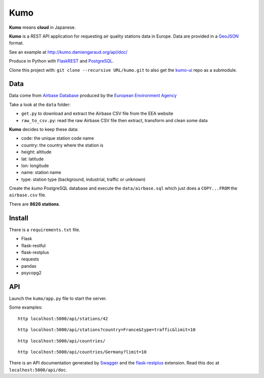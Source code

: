 
Kumo
####

**Kumo** means **cloud** in Japanese.

**Kumo** is a REST API application for requesting air quality stations data in
Europe. Data are provided in a GeoJSON_ format.

See an example at http://kumo.damiengaraud.org/api/doc/

Produce in Python with FlaskREST_ and PostgreSQL_.

Clone this project with: ``git clone --recursive URL/kumo.git`` to also get the
kumo-ui_ repo as a submodule.

.. _GeoJSON: http://geojson.org/
.. _FlaskREST: https://flask-restful.readthedocs.org/en/0.3.3/
.. _PostgreSQL: http://www.postgresql.org/
.. _kumo-ui: https://github.com/garaud/kumo-ui

Data
----

Data come from `Airbase Database
<http://acm.eionet.europa.eu/databases/airbase/airbasexml/index_html>`_ produced
by the `European Environment Agency <http://www.eea.europa.eu/>`_

Take a look at the ``data`` folder:

- ``get.py`` to download and extract the Airbase CSV file from the EEA website
- ``raw_to_csv.py``: read the raw Airbase CSV file then extract, transform and
  clean some data

**Kumo** decides to keep these data:

- code: the unique station code name
- country: the country where the station is
- height: altitude
- lat: latitude
- lon: longitude
- name: station name
- type: station type (background, industrial, traffic or unknown)

Create the *kumo* PostgreSQL database and execute the ``data/airbase.sql`` which
just does a ``COPY...FROM`` the ``airbase.csv`` file.

There are **8626 stations**.


Install
-------

There is a ``requirements.txt`` file.

- Flask
- flask-restful
- flask-restplus
- requests
- pandas
- psycopg2


API
---

Launch the ``kumo/app.py`` file to start the server.

Some examples:

::

   http localhost:5000/api/stations/42

::

   http localhost:5000/api/stations?country=France&type=traffic&limit=10

::

   http localhost:5000/api/countries/

::

   http localhost:5000/api/countries/Germany?limit=10

There is an API documentation generated by Swagger_ and the flask-restplus_
extension. Read this doc at ``localhost:5000/api/doc``.

.. _Swagger: http://swagger.io/
.. _flask-restplus: http://flask-restplus.readthedocs.org/en/stable/

